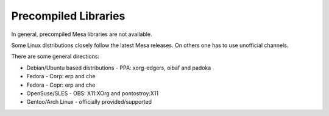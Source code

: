 Precompiled Libraries
=====================

In general, precompiled Mesa libraries are not available.

Some Linux distributions closely follow the latest Mesa releases. On
others one has to use unofficial channels.

There are some general directions:

-  Debian/Ubuntu based distributions - PPA: xorg-edgers, oibaf and padoka
-  Fedora - Corp: erp and che
-  Fedora - Copr: erp and che
-  OpenSuse/SLES - OBS: X11:XOrg and pontostroy:X11
-  Gentoo/Arch Linux - officially provided/supported
